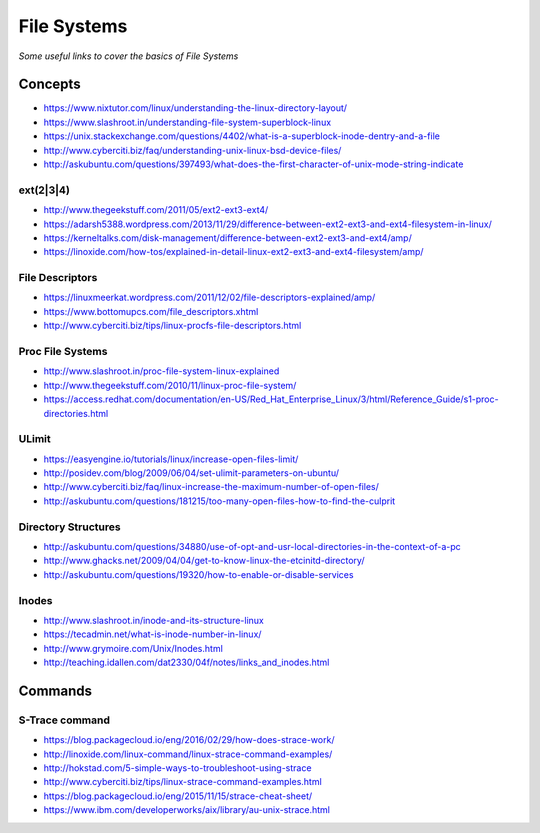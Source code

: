 *******************
File Systems
*******************

*Some useful links to cover the basics of File Systems*

########
Concepts
########

- https://www.nixtutor.com/linux/understanding-the-linux-directory-layout/
   
- https://www.slashroot.in/understanding-file-system-superblock-linux

- https://unix.stackexchange.com/questions/4402/what-is-a-superblock-inode-dentry-and-a-file

- http://www.cyberciti.biz/faq/understanding-unix-linux-bsd-device-files/

- http://askubuntu.com/questions/397493/what-does-the-first-character-of-unix-mode-string-indicate

ext(2|3|4)
**************
- http://www.thegeekstuff.com/2011/05/ext2-ext3-ext4/
   
- https://adarsh5388.wordpress.com/2013/11/29/difference-between-ext2-ext3-and-ext4-filesystem-in-linux/
   
- https://kerneltalks.com/disk-management/difference-between-ext2-ext3-and-ext4/amp/
   
- https://linoxide.com/how-tos/explained-in-detail-linux-ext2-ext3-and-ext4-filesystem/amp/


File Descriptors
*******************
- https://linuxmeerkat.wordpress.com/2011/12/02/file-descriptors-explained/amp/

- https://www.bottomupcs.com/file_descriptors.xhtml

- http://www.cyberciti.biz/tips/linux-procfs-file-descriptors.html
   
Proc File Systems
*********************
- http://www.slashroot.in/proc-file-system-linux-explained

- http://www.thegeekstuff.com/2010/11/linux-proc-file-system/   

- https://access.redhat.com/documentation/en-US/Red_Hat_Enterprise_Linux/3/html/Reference_Guide/s1-proc-directories.html

.. image:: ../source/images/file-systems-proc.png
    :width: 1519px
    :align: center
    :height: 1129px

ULimit   
**************
- https://easyengine.io/tutorials/linux/increase-open-files-limit/
   
- http://posidev.com/blog/2009/06/04/set-ulimit-parameters-on-ubuntu/
 
- http://www.cyberciti.biz/faq/linux-increase-the-maximum-number-of-open-files/
  
- http://askubuntu.com/questions/181215/too-many-open-files-how-to-find-the-culprit
   

Directory Structures
**********************
- http://askubuntu.com/questions/34880/use-of-opt-and-usr-local-directories-in-the-context-of-a-pc
   
- http://www.ghacks.net/2009/04/04/get-to-know-linux-the-etcinitd-directory/
   
- http://askubuntu.com/questions/19320/how-to-enable-or-disable-services
   

Inodes
**************
- http://www.slashroot.in/inode-and-its-structure-linux
   
- https://tecadmin.net/what-is-inode-number-in-linux/
   
- http://www.grymoire.com/Unix/Inodes.html

- http://teaching.idallen.com/dat2330/04f/notes/links_and_inodes.html
   

##########
Commands
##########

S-Trace command
*********************
- https://blog.packagecloud.io/eng/2016/02/29/how-does-strace-work/
   
- http://linoxide.com/linux-command/linux-strace-command-examples/
   
- http://hokstad.com/5-simple-ways-to-troubleshoot-using-strace
   
- http://www.cyberciti.biz/tips/linux-strace-command-examples.html
   
- https://blog.packagecloud.io/eng/2015/11/15/strace-cheat-sheet/
   
- https://www.ibm.com/developerworks/aix/library/au-unix-strace.html
